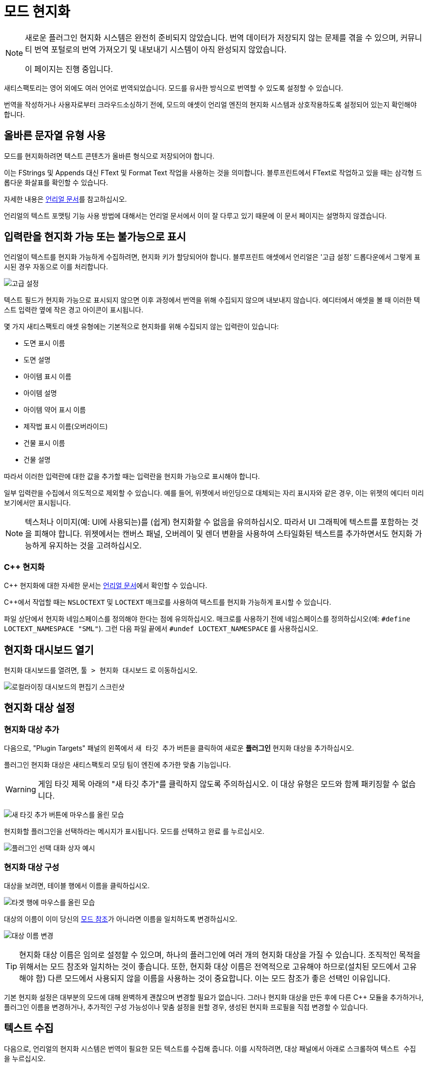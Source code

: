 # 모드 현지화

[NOTE]
====
새로운 플러그인 현지화 시스템은 완전히 준비되지 않았습니다.
번역 데이터가 저장되지 않는 문제를 겪을 수 있으며,
커뮤니티 번역 포털로의 번역 가져오기 및 내보내기 시스템이 아직 완성되지 않았습니다.

이 페이지는 진행 중입니다.
====

새티스팩토리는 영어 외에도 여러 언어로 번역되었습니다.
모드를 유사한 방식으로 번역할 수 있도록 설정할 수 있습니다.

번역을 작성하거나
사용자로부터 크라우드소싱하기 전에,
모드의 애셋이 언리얼 엔진의 현지화 시스템과 상호작용하도록 설정되어 있는지 확인해야 합니다.

## 올바른 문자열 유형 사용

모드를 현지화하려면 텍스트 콘텐츠가 올바른 형식으로 저장되어야 합니다.

이는 FStrings 및 Appends 대신 FText 및 Format Text 작업을 사용하는 것을 의미합니다.
블루프린트에서 FText로 작업하고 있을 때는 삼각형 드롭다운 화살표를 확인할 수 있습니다.

자세한 내용은
https://docs.unrealengine.com/4.27/en-US/ProductionPipelines/Localization/Formatting/[언리얼 문서]를 참고하십시오.

언리얼의 텍스트 포맷팅 기능 사용 방법에 대해서는 언리얼 문서에서 이미 잘 다루고 있기 때문에 이 문서 페이지는 설명하지 않겠습니다.

[id="IncludeExcludeFields"]
## 입력란을 현지화 가능 또는 불가능으로 표시

언리얼이 텍스트를 현지화 가능하게 수집하려면, 현지화 키가 할당되어야 합니다.
블루프린트 애셋에서 언리얼은 '고급 설정' 드롭다운에서 그렇게 표시된 경우 자동으로 이를 처리합니다.

image:L10n/SchematicDisplayNameAdvancedSettings.png[고급 설정]

텍스트 필드가 현지화 가능으로 표시되지 않으면 이후 과정에서 번역을 위해 수집되지 않으며 내보내지 않습니다.
에디터에서 애셋을 볼 때 이러한 텍스트 입력란 옆에 작은 경고 아이콘이 표시됩니다.

몇 가지 새티스팩토리 애셋 유형에는 기본적으로 현지화를 위해 수집되지 않는 입력란이 있습니다:

- 도면 표시 이름
- 도면 설명
- 아이템 표시 이름
- 아이템 설명
- 아이템 약어 표시 이름
- 제작법 표시 이름(오버라이드)
- 건물 표시 이름
- 건물 설명

따라서 이러한 입력란에 대한 값을 추가할 때는 입력란을 현지화 가능으로 표시해야 합니다.

일부 입력란을 수집에서 의도적으로 제외할 수 있습니다.
예를 들어, 위젯에서 바인딩으로 대체되는 자리 표시자와 같은 경우,
이는 위젯의 에디터 미리보기에서만 표시됩니다.

[NOTE]
====
텍스처나 이미지(예: UI에 사용되는)를 (쉽게) 현지화할 수 없음을 유의하십시오.
따라서 UI 그래픽에 텍스트를 포함하는 것을 피해야 합니다.
위젯에서는 캔버스 패널, 오버레이 및 렌더 변환을 사용하여 스타일화된 텍스트를 추가하면서도 현지화 가능하게 유지하는 것을 고려하십시오.
====

### {cpp} 현지화

{cpp} 현지화에 대한 자세한 문서는
https://docs.unrealengine.com/4.27/en-US/ProductionPipelines/Localization/Formatting/[언리얼 문서]에서 확인할 수 있습니다.

{cpp}에서 작업할 때는 `NSLOCTEXT` 및 `LOCTEXT` 매크로를 사용하여 텍스트를 현지화 가능하게 표시할 수 있습니다.

파일 상단에서 현지화 네임스페이스를 정의해야 한다는 점에 유의하십시오.
매크로를 사용하기 전에 네임스페이스를 정의하십시오(예: `#define LOCTEXT_NAMESPACE "SML"`).
그런 다음 파일 끝에서 `#undef LOCTEXT_NAMESPACE` 를 사용하십시오.

## 현지화 대시보드 열기

현지화 대시보드를 열려면,
`툴 > 현지화 대시보드` 로 이동하십시오.

image:L10n/OpenDashboard.png[로컬라이징 대시보드의 편집기 스크린샷]

## 현지화 대상 설정

### 현지화 대상 추가

다음으로, "Plugin Targets" 패널의 왼쪽에서 `새 타깃 추가` 버튼을 클릭하여 새로운 **플러그인** 현지화 대상을 추가하십시오.

플러그인 현지화 대상은 새티스팩토리 모딩 팀이 엔진에 추가한 맞춤 기능입니다.

[WARNING]
====
게임 타깃 제목 아래의 "새 타깃 추가"를 클릭하지 않도록 주의하십시오. 이 대상 유형은 모드와 함께 패키징할 수 없습니다.
====

image:L10n/AddTarget.png[새 타깃 추가 버튼에 마우스를 올린 모습]

현지화할 플러그인을 선택하라는 메시지가 표시됩니다.
모드를 선택하고 `완료` 를 누르십시오.

image:L10n/PickPlugin.png[플러그인 선택 대화 상자 예시]

### 현지화 대상 구성

대상을 보려면, 테이블 행에서 이름을 클릭하십시오.

image:L10n/ViewTarget.png[타겟 행에 마우스를 올린 모습]

대상의 이름이 이미 당신의
xref:Development/BeginnersGuide/SimpleMod/gameworldmodule.adoc#ModReference[모드 참조]가 아니라면
이름을 일치하도록 변경하십시오.

image:L10n/RenameTarget.png[대상 이름 변경]

[TIP]
====
현지화 대상 이름은 임의로 설정할 수 있으며, 하나의 플러그인에 여러 개의 현지화 대상을 가질 수 있습니다.
조직적인 목적을 위해서는 모드 참조와 일치하는 것이 좋습니다.
또한, 현지화 대상 이름은 전역적으로 고유해야 하므로(설치된 모드에서 고유해야 함)
다른 모드에서 사용되지 않을 이름을 사용하는 것이 중요합니다.
이는 모드 참조가 좋은 선택인 이유입니다.
====

기본 현지화 설정은 대부분의 모드에 대해 완벽하게 괜찮으며 변경할 필요가 없습니다.
그러나 현지화 대상을 만든 후에 다른 C++ 모듈을 추가하거나,
플러그인 이름을 변경하거나,
추가적인 구성 가능성이나 맞춤 설정을 원할 경우,
생성된 현지화 프로필을 직접 변경할 수 있습니다.

## 텍스트 수집

다음으로, 언리얼의 현지화 시스템은 번역이 필요한 모든 텍스트를 수집해 줍니다.
이를 시작하려면, 대상 패널에서 아래로 스크롤하여 `텍스트 수집` 을 누르십시오.

image:L10n/GatherText.png[텍스트 수집 버튼]

대화 상자에 수집 텍스트 작업 옆에 녹색 체크 표시가 나타날 때까지 기다린 후 대화 상자를 닫으십시오.
모드의 "단어 수"는 이제 0보다 커야 합니다.

새로운 문자열을 모드에 추가한 후에는 텍스트 수집 과정을 반복해야 합니다.
예를 들어, 새로운 아이템 디스크립터나 텍스트 필드가 있는 위젯을 추가하는 경우입니다.
모드를 출시하기 전마다 이 작업을 실행하고 결과를 검토하는 것이 좋습니다.
번역 데이터가 최신인지 확인하기 위해서입니다.

## 번역 편집

기본 네이티브 컬처인 영어는 현재 나열된 유일한 컬처입니다(언리얼 엔진을 한국어로 설정한 경우 한국어).
`이 컬처에 대한 번역 편집` 버튼을 클릭하여 수집된 텍스트를 볼 수 있습니다.

image:L10n/EditTranslationsForCulture.png[이 컬처에 대한 번역 편집 버튼]

버튼을 클릭하면 수집된 텍스트를 실시간으로 보고 편집할 수 있는 에디터가 열립니다.
여기서 네이티브 컬처에서 변경한 내용은 텍스트가 수집된 애셋에 반영됩니다.
다른 컬처에서 변경한 내용은 해당 컬처 데이터 항목에 저장됩니다.

image:L10n/EditTranslationsInEditor.png[에디터에서 번역 편집]

"미번역", "리뷰 필요", "완료됨" 탭에서는
다양한 번역 상태에서 수집된 텍스트 항목을 볼 수 있습니다.
네이티브 컬처의 경우 모든 텍스트는 기본적으로 "완료" 상태입니다.

수집된 네이티브 언어 데이터를 검토하면 현지화를 위해 수집되지 않아야 할 텍스트를 추적하는 데 도움이 됩니다.
제거해야 할 항목에 대한 지침은 link:#IncludeExcludeFields[여기]를 확인하십시오.

## 새로운 언어 추가

추가 언어를 지원하려면 먼저 해당 데이터를 보관할 컬처 항목을 생성해야 합니다.
대상의 컬처 테이블에서 '새 컬처 추가'를 선택하여 수행하십시오.

image:L10n/AddNewCulture.png[새 컬처 추가 버튼]

새로운 컬처를 생성한 후에는 새로운 컬처에 대한 에디터를 열기 전에 텍스트를 다시 수집해야 합니다.

## 번역 컴파일

모든 문화에 대한 현지화를 컴파일하려면 '텍스트 컴파일'을 사용할 수 있습니다.

TODO: 이것이 실제로 무엇을 하는지, 배포 전에 수행해야 하는지?

image:L10n/CompileTranslations.png[텍스트 컴파일 버튼]

## 번역 패키징

TODO: 올바르게 구성되면 모드와 함께 정상적으로 패키징되어야 합니다.

## 게임 내 테스트

게임 내에서 번역을 테스트하는 빠른 방법은 기본 게임의
https://satisfactory.wiki.gg/wiki/Settings#Debug[빠른 언어 전환 기능]을 설정하는 것입니다.
이 기능은 기본 게임 번역가를 위해 추가된 기능으로,
`QuickSwitchLanguage` 콘솔 명령을 사용하여 일반 언어와 설정에서 선택한 두 번째 언어 간에 전환할 수 있습니다.

## 사용자가 번역 기여 가능하게 하기

TODO: 편집기가 Crowdin/외부 도구와 통합되어 가져오기/내보내기가 가능하다고 생각했는데, 꺼졌는지?

한 명의 개발자가 커뮤니티가 원하는 모든 언어에 능통할 가능성은 낮습니다.
따라서 대부분의 모드는 사용자가 모드에 번역을 기여할 수 있는 시스템을 설정합니다.

모딩 커뮤니티는 모든 새티스팩토리 모드와 도구가 번역을 크라우드소싱할 수 있는
https://translate.ficsit.app/[Tolgee]라는 무료 사용 인스턴스를 호스팅합니다.
우리는 또한 모더에게 특히 유용한 몇 가지 추가 기능을 제공하도록 수정했습니다.

새티스팩토리는 Crowdin 플랫폼을 사용하여 번역을 수집합니다.
참여하고 싶다면,
https://discord.com/invite/satisfactory[새티스팩토리 공식 디스코드]의 `#welcome` 채널에서 정보를 찾을 수 있습니다.
그러나 Crowdin은 대부분의 경우 비용이 많이 들고 번역할 수 있는 문자열 수에 대한 제한이 큽니다.
Tolgee 플랫폼은 무료이고 오픈 소스이며, 자체 호스팅이 가능합니다.

모드를 번역하는 데 도움을 주고 싶거나,
사이트에서 자신의 모드 프로젝트를 시작하고 싶다면,
모딩 디스코드에 가입하고 `#rules` 채널에서 `Translator` 역할을 선택한 다음,
`#mod-translations` 의 고정 스레드에서 지침을 따르십시오.

## Tolgee 플러그인 구성

TODO: 문서가 완료되면 여기에 링크할 수 있습니다: https://github.com/tolgee/documentation/pull/420/files

1. 플러그인의 저장소를 모드 폴더에 추가하고
xref:Development/BeginnersGuide/ImportingAnotherMod.adoc[다른 모드를 프로젝트에 가져오는 방법] 페이지의 지침을 따르십시오.
Tolgee 플러그인 소스는 https://github.com/tolgee/tolgee-unreal[여기]에서 찾을 수 있습니다.
2. 에디터의 `편집` > `플러그인` 메뉴에서 플러그인을 활성화하십시오. 이 작업은 에디터를 재시작해야 합니다.
3. 에디터에서 사용할 API 키를 생성하십시오.
 API 키는 Tolgee의 모드 프로젝트에 대해 생성해야 합니다.
 만료를 `Never expires` 로 설정할 수 있습니다.
 가능한 모든 범위를 활성화하되, `admin` 범위는 비활성화하십시오.
 키를 생성한 후 복사하십시오.
 이 API 키는 각 모드에 대한 것입니다.
 공개적으로 공유하지 마십시오. 키를 사용하여 수행된 작업은 귀하가 수행한 것으로 간주됩니다.
4. 언리얼 에디터로 돌아가서 `편집` > `프로젝트 세팅` 메뉴를 열고 "tolgee"를 검색하십시오.
다음 데이터를 입력하십시오:
 - API 키: (방금 복사한 API 키)
 - API URL: `https://translate.ficsit.app` (끝에 슬래시가 없습니다!)
 - 프로젝트 ID: (방금 두 입력란을 채우면 자동으로 채워질 것입니다. `INVALID` 인 경우, 마지막 두 입력란에 올바르게 입력했는지 확인하십시오.)
 - 실시간 번역 업데이트: True
 - 업데이트 간격: 60


## Tolgee에 문자열 업로드

TODO: 게임 대상으로 해당되긴 하지만 https://discord.com/channels/555424930502541343/1126271289640894605/1127757678626754650 를 사용하면 여전히 오류 코드 500을 발생시킵니다.

대상을 설정한 후 이 작업을 사용할 수 있습니다.

image:L10n/TolgeePluginButtonLocation.png[에디터에서 Tolgee 버튼 위치]

"누락된 키 업로드"

### Tolgee에 문자열 내보내기

TODO: 내보내기 PO 버튼을 클릭해야 하나?

이 섹션은 아마도 Tolgee에 문자열 업로드 섹션을 위해 삭제될 것입니다.

### Tolgee에서 언리얼로 번역 가져오기

TODO: 가져오기 PO 버튼? (근데 Tolgee는 아직 내보내기를 제공하지 않음)

TODO: 보관된 노트: 현지화 데이터를 수동으로 변경하거나 제3자 도구를 사용하면 이는 %PluginName%/Content/Localization/%LocalizationTargetName%에 저장됩니다. csv 또는 po 파일을 변경한 후, 패키징 전에 현지화 대시보드를 사용하여 엔진과 동기화해야 합니다.

## 현지화 파일 컴파일

TODO: 엔진 변경 사항이 플러그인 디렉토리에 유지되도록 하여 스크립트를 통해 이동할 필요가 없도록 합니다.

언리얼에서 컴파일하십시오.
// 그리고 Kyrium 스크립트를 실행하거나 수동으로 이동하여 플러그인 폴더에 넣기.

## 플러그인 설정

// TODO: 단일 Engine.ini만 수신하는 것처럼 보임. Mircea가 플러그인에서 현지화 디렉토리를 지정하는 기본 UE 입력란이 있다고 하는데, 대신 그것을 사용해야 하나?

// 이 부분은 플러그인 타겟 시스템으로 대체돼야 함.

// `YourModReference/Config/Engine.ini`

// ```ini
// [Internationalization]
// LocalizationPaths=../../../FactoryGame/Mods/YourModReference/Localization/YourModReference
// ```

// 언리얼이 플러그인과 함께 로컬라이징 파일을 패키징하도록 하려면,
// 플러그인의 `YourModReference/Config/PluginSettings.ini`에
// 로컬라이징 폴더와 `Engine.ini`를 포함하도록 하는 줄을 추가해야 합니다.

// Config/PluginSettings.ini

// ```ini
// [StageSettings]
// +AdditionalNonUSFDirectories=Localization
// +AdditionalNonUSFDirectories=Config
// ```

## 크로스 플러그인 현지화

현지화 대상은 특정 플러그인에 바인딩됩니다. 이것이 소스 문자열이 겹칠 수 없다는 뜻은 아닙니다. 의존 번역 및 현지화 의존성도 UE에서 기본적으로 지원되며, 다른 현지화 대상(다른 플러그인)에서 문자열을 재사용할 수 있습니다. 이를 위해서는 의존 현지화 대상의 구성에 의존 현지화 대상을 수동으로 추가해야 합니다. 이것은 현지화 대시보드의 설정입니다(TargetDependencies.png).

